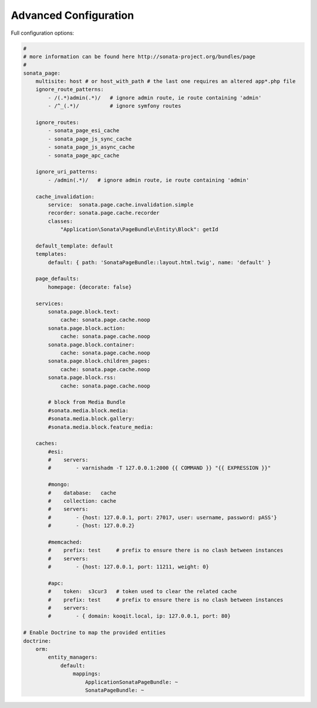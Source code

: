 Advanced Configuration
======================

Full configuration options:

.. code-block:: yaml

    #
    # more information can be found here http://sonata-project.org/bundles/page
    #
    sonata_page:
        multisite: host # or host_with_path # the last one requires an altered app*.php file
        ignore_route_patterns:
            - /(.*)admin(.*)/   # ignore admin route, ie route containing 'admin'
            - /^_(.*)/          # ignore symfony routes

        ignore_routes:
            - sonata_page_esi_cache
            - sonata_page_js_sync_cache
            - sonata_page_js_async_cache
            - sonata_page_apc_cache

        ignore_uri_patterns:
            - /admin(.*)/   # ignore admin route, ie route containing 'admin'

        cache_invalidation:
            service:  sonata.page.cache.invalidation.simple
            recorder: sonata.page.cache.recorder
            classes:
                "Application\Sonata\PageBundle\Entity\Block": getId

        default_template: default
        templates:
            default: { path: 'SonataPageBundle::layout.html.twig', name: 'default' }

        page_defaults:
            homepage: {decorate: false}

        services:
            sonata.page.block.text:
                cache: sonata.page.cache.noop
            sonata.page.block.action:
                cache: sonata.page.cache.noop
            sonata.page.block.container:
                cache: sonata.page.cache.noop
            sonata.page.block.children_pages:
                cache: sonata.page.cache.noop
            sonata.page.block.rss:
                cache: sonata.page.cache.noop

            # block from Media Bundle
            #sonata.media.block.media:
            #sonata.media.block.gallery:
            #sonata.media.block.feature_media:

        caches:
            #esi:
            #    servers:
            #        - varnishadm -T 127.0.0.1:2000 {{ COMMAND }} "{{ EXPRESSION }}"

            #mongo:
            #    database:   cache
            #    collection: cache
            #    servers:
            #        - {host: 127.0.0.1, port: 27017, user: username, password: pASS'}
            #        - {host: 127.0.0.2}

            #memcached:
            #    prefix: test     # prefix to ensure there is no clash between instances
            #    servers:
            #        - {host: 127.0.0.1, port: 11211, weight: 0}

            #apc:
            #    token:  s3cur3   # token used to clear the related cache
            #    prefix: test     # prefix to ensure there is no clash between instances
            #    servers:
            #        - { domain: kooqit.local, ip: 127.0.0.1, port: 80}

    # Enable Doctrine to map the provided entities
    doctrine:
        orm:
            entity_managers:
                default:
                    mappings:
                        ApplicationSonataPageBundle: ~
                        SonataPageBundle: ~